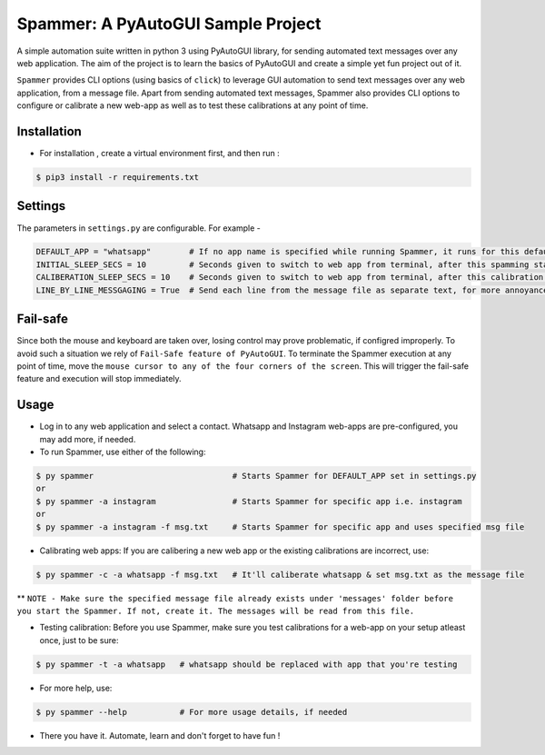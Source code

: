 ***********************************
Spammer: A PyAutoGUI Sample Project
***********************************

A simple automation suite written in python 3 using PyAutoGUI library, for sending automated text messages over any web application. The aim of the project is to learn the basics of PyAutoGUI and create a simple yet fun project out of it.

``Spammer`` provides CLI options (using basics of ``click``) to leverage GUI automation to send text messages over any web application, from a message file. Apart from sending automated text messages, Spammer also provides CLI options to configure or calibrate a new web-app as well as to test these calibrations at any point of time.

Installation
------------

* For installation , create a virtual environment first, and then run :
.. code-block:: text

    $ pip3 install -r requirements.txt


Settings
--------

The parameters in ``settings.py`` are configurable. For example -

.. code-block:: text

    DEFAULT_APP = "whatsapp"        # If no app name is specified while running Spammer, it runs for this default app
    INITIAL_SLEEP_SECS = 10         # Seconds given to switch to web app from terminal, after this spamming starts
    CALIBERATION_SLEEP_SECS = 10    # Seconds given to switch to web app from terminal, after this calibration starts
    LINE_BY_LINE_MESSGAGING = True  # Send each line from the message file as separate text, for more annoyance

Fail-safe
---------

Since both the mouse and keyboard are taken over, losing control may prove problematic, if configred improperly.
To avoid such a situation we rely of ``Fail-Safe feature of PyAutoGUI``. To terminate the Spammer execution at any point of time, move the ``mouse cursor to any of the four corners of the screen``. This will trigger the fail-safe feature and execution will stop immediately.

Usage
-----

* Log in to any web application and select a contact. Whatsapp and Instagram web-apps are pre-configured, you may add more, if needed.

* To run Spammer, use either of the following:
.. code-block:: python

    $ py spammer                             # Starts Spammer for DEFAULT_APP set in settings.py
    or
    $ py spammer -a instagram                # Starts Spammer for specific app i.e. instagram
    or
    $ py spammer -a instagram -f msg.txt     # Starts Spammer for specific app and uses specified msg file


* Calibrating web apps: If you are calibering a new web app or the existing calibrations are incorrect, use:
.. code-block:: python

    $ py spammer -c -a whatsapp -f msg.txt   # It'll caliberate whatsapp & set msg.txt as the message file

** ``NOTE - Make sure the specified message file already exists under 'messages' folder before you start the Spammer. If not, create it. The messages will be read from this file.``

* Testing calibration: Before you use Spammer, make sure you test calibrations for a web-app on your setup atleast once, just to be sure:
.. code-block:: python

    $ py spammer -t -a whatsapp   # whatsapp should be replaced with app that you're testing

* For more help, use:
.. code-block:: python

    $ py spammer --help           # For more usage details, if needed

* There you have it. Automate, learn and don't forget to have fun !
